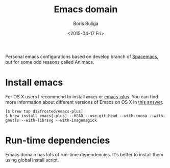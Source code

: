 #+TITLE:        Emacs domain
#+AUTHOR:       Boris Buliga
#+EMAIL:        d12frosted@icloud.com
#+DATE:         <2015-04-17 Fri>
#+STARTUP:      showeverything
#+OPTIONS:      toc:nil

Personal emacs configurations based on develop branch of [[https://github.com/syl20bnr/spacemacs][Spacemacs]], but for some
odd reasons called Animacs.

#+BEGIN_HTML
<p align="center">
  <img src="images/animacs.png"
       alt="[A N I M A C S]"
       title="Welcome to Animacs!">
</p>
#+END_HTML

* Install emacs

For OS X users I recommend to install =emacs= or [[https://github.com/d12frosted/homebrew-emacs-plus][emacs-plus]]. You can find more
information about different versions of Emacs on OS X in [[http://emacs.stackexchange.com/a/274/5161][this answer]].

#+BEGIN_SRC
[$ brew tap d12frosted/emacs-plus]
$ brew install emacs[-plus] --HEAD --use-git-head --with-cocoa --with-gnutls --with-librsvg --with-imagemagick
#+END_SRC

* Run-time dependencies

Emacs domain has lots of run-time dependencies. It's better to install them
using global install script.
